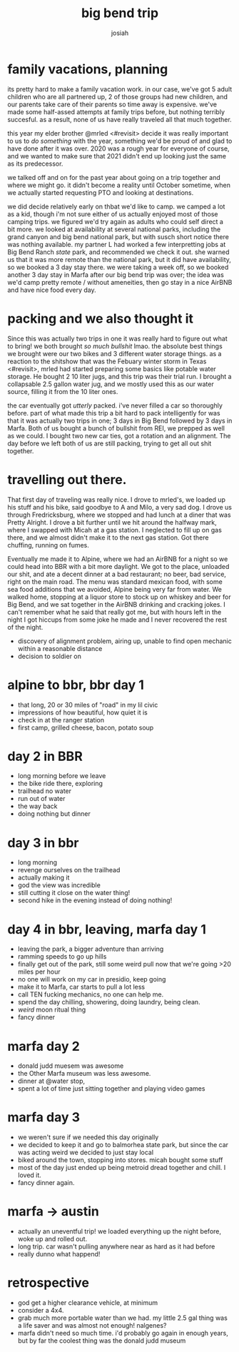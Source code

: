 #+TITLE: big bend trip
#+OPTIONS: num:nil
#+OPTIONS: toc:nil
#+AUTHOR: josiah

* family vacations, planning
its pretty hard to make a family vacation work. in our case, we've got 5 adult children who are all partnered up, 2 of those groups had new children, and our parents take care of their parents so time away is expensive. we've made some half-assed attempts at family trips before, but nothing terribly succesful. as a result, none of us have really traveled all that much together.

this year my elder brother @mrled <#revisit> decide it was really important to us to /do something/ with the year, something we'd be proud of and glad to have done after it was over. 2020 was a rough year for everyone of course, and we wanted to make sure that 2021 didn't end up looking just the same as its predecessor.
  
we talked off and on for the past year about going on a trip together and where we might go. it didn't become a reality until October sometime, when we actually started requesting PTO and looking at destinations.

we did decide relatively early on thbat we'd like to camp. we camped a lot as a kid, though i'm not sure either of us actually enjoyed most of those camping trips. we figured we'd try again as adults who could self direct a bit more. we looked at availability at several national parks, including the grand canyon and big bend national park, but with susch short notice there was nothing available. my partner L had worked a few interpretting jobs at Big Bend Ranch /state/ park, and recommended we check it out. she warned us that it was more remote than the national park, but it did have availability, so we booked a 3 day stay there. we were taking a week off, so we booked another 3 day stay in Marfa after our big bend trip was over; the idea was we'd camp pretty remote / without ameneities, then go stay in a nice AirBNB and have nice food every day.

* packing and we also thought it
Since this was actually two trips in one it was really hard to figure out what to bring! we both brought /so much bullshit/ lmao. the absolute best things we brought were our two bikes and 3 different water storage things. as a reaction to the shitshow that was the Febuary winter storm in Texas <#revisit>, mrled had started preparing some basics like potable water storage. He bought 2 10 liter jugs, and this trip was their trial run. I brought a collapsable 2.5 gallon water jug, and we mostly used this as our water source, filling it from the 10 liter ones.

the car eventually got /utterly/ packed. i've never filled a car so thoroughly before. part of what made this trip a bit hard to pack intelligently for was that it was actually two trips in one; 3 days in Big Bend followed by 3 days in Marfa. Both of us bought a bunch of bullshit from REI, we prepped as well as we could. I bought two new car ties, got a rotation and an alignment. The day before we left both of us are still packing, trying to get all out shit together.

* travelling out there.
That first day of traveling was really nice. I drove to mrled's, we loaded up his stuff and his bike, said goodbye to A and Milo, a very sad dog. I drove us through Fredricksburg, where we stopped and had lunch at a diner that was Pretty Alright. I drove a bit further until we hit around the halfway mark, where I swapped with Micah at a gas station. I neglected to fill up on gas there, and we almost didn't make it to the next gas station. Got there chuffing, running on fumes.

Eventually me made it to Alpine, where we had an AirBNB for a night so we could head into BBR with a bit more daylight. We got to the place, unloaded our shit, and ate a decent dinner at a bad restaurant; no beer, bad service, right on the main road. The menu was standard mexican food, with some sea food additions that we avoided, Alpine being very far from water. We walked home, stopping at a liquor store to stock up on whiskey and beer for Big Bend, and we sat together in the AirBNB drinking and cracking jokes. I can't remember what he said that really got me, but with hours left in the night I got hiccups from some joke he made and I never recovered the rest of the night.

  - discovery of alignment problem, airing up, unable to find open mechanic within a reasonable distance
  - decision to soldier on
    

* alpine to bbr, bbr day 1
  - that long, 20 or 30 miles of "road" in my lil civic
  - impressions of how beautiful, how quiet it is
  - check in at the ranger station
  - first camp, grilled cheese, bacon, potato soup

* day 2 in BBR
  - long morning before we leave
  - the bike ride there, exploring
  - trailhead no water
  - run out of water
  - the way back
  - doing nothing but dinner

* day 3 in bbr
  - long morning
  - revenge ourselves on the trailhead
  - actually making it
  - god the view was incredible
  - still cutting it close on the water thing!
  - second hike in the evening instead  of doing nothing!

* day 4 in bbr, leaving, marfa day 1
  - leaving the park, a bigger adventure than arriving
  - ramming speeds to go up hills
  - finally get out of the park, still some weird pull now that we're going >20 miles per hour
  - no one will work on my car in presidio, keep going
  - make it to Marfa, car starts to pull a lot less
  - call TEN fucking mechanics, no one can help me.
  - spend the day chilling, showering, doing laundry, being clean.
  - /weird/ moon ritual thing
  - fancy dinner

* marfa day 2
  - donald judd muesem was awesome
  - the Other Marfa museum was less awesome.
  - dinner at @water stop,
  - spent a lot of time just sitting together and playing video games

* marfa day 3
  - we weren't sure if we needed this day originally
  - we decided to keep it and go to balmorhea state park, but since the car was acting weird we decided to just stay local
  - biked around the town, stopping into stores. micah bought some stuff
  - most of the day just ended up being metroid dread together and chill. I loved it.
  - fancy dinner again.

* marfa -> austin
  - actually an uneventful trip! we loaded everything up the night before, woke up and rolled out.
  - long trip. car wasn't pulling anywhere near as hard as it had before
  - really dunno what happend!

* retrospective
  - god get a higher clearance vehicle, at minimum
  - consider a 4x4.
  - grab much more portable water than we had. my little 2.5 gal thing was a life saver and was almost not enough! nalgenes?
  - marfa didn't need so much time. i'd probably go again in enough years, but by far the coolest thing was the donald judd museum
